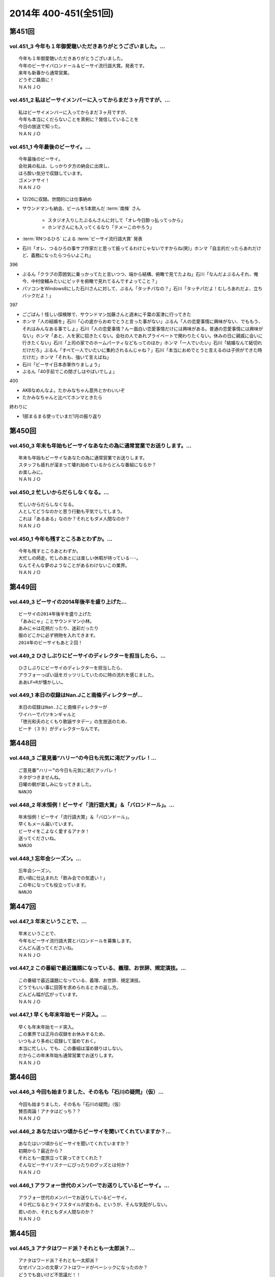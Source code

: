 ======================
2014年 400-451(全51回)
======================

第451回
========

vol.451_3 今年も１年御愛聴いただきありがとうございました。...
-------------------------------------------------------------

::

   今年も１年御愛聴いただきありがとうございました。
   今年のビーサイバロンドール＆ビーサイ流行語大賞。発表です。
   来年も新春から通常営業。
   どうぞご贔屓に！
   ＮＡＮＪＯ

vol.451_2 私はビーサイメンバーに入ってからまだ３ヶ月ですが、...
---------------------------------------------------------------

::

   私はビーサイメンバーに入ってからまだ３ヶ月ですが、
   今年も本当にくだらないことを真剣に？発信していることを
   今日の放送で知った。
   ＮＡＮＪＯ

vol.451_1 今年最後のビーサイ。...
---------------------------------

::

   今年最後のビーサイ。
   会社員の私は、しっかり夕方の納会に出席し、
   ほろ酔い気分で収録しています。
   ゴメンナサイ！
   ＮＡＮＪＯ

* 12/26に収録。世間的には仕事納め
* サウンドマンも納会、ビールを5本飲んだ :term:`南條` さん
   
   * スタジオ入りしたぶるんさんに対して「オレ今日酔っ払ってっから」
   * ホンマさんにも入ってくるなり「テメーこのやろう」

* :term:`RNつるひろ` による :term:`ビーサイ流行語大賞` 発表
* 石川「オレ、つるひろの事サブ作家だと思って振ってるわけじゃないですからね(笑)」ホンマ「自主的だったらあれだけど、義務になったらつらいよこれ」

396

* ぶるん「クラブの雰囲気に乗っかってたと言いつつ、端から結構、俯瞰で見てたよね」石川「なんだよぶるんそれ、俺今、中村俊輔みたいにピッチを俯瞰で見れてるんですよってこと？」
* パソコンをWindows8にした石川さんに対して、ぶるん「タッチパなの？」石川「タッチパだよ！むしろあれだよ、立ちバックだよ！」

397

* ごごばん！怪しい探検隊で、サウンドマン加藤さんと週末に千葉の富津に行ってきた
* ホンマ「人の結婚を」石川「心の底からおめでとうと言った事がない」ぶるん「人の恋愛事情に興味がない、でももう、それはみんなある事でしょ」石川「人の恋愛事情？んー面白い恋愛事情だけには興味がある。普通の恋愛事情には興味がない」ホンマ「あと、人を家に招きたくない。会社の人であれプライベートで関わりたくない。休みの日に親戚に会いに行きたくない」石川「上司の家でのホームパーティなどもってのほか」ホンマ「一人でいたい」石川「結婚なんて紙切れだけだろ」ぶるん「すべて一人でいたいに集約されるんじゃね？」石川「本当におめでとうと言えるのは子供ができた時だけだ」ホンマ「それも、強いて言えばね」
* 石川「ビーサイ日本赤軍作りましょう」
* ぶるん「40手前でこの閉ざしはやばいでしょ」

400

* AKBなめんなよ。たかみなちゃん意外とかわいいぞ
* たかみなちゃんと比べてホンマときたら

終わりに

* 1部まるまる使っていまだ1月の振り返り

第450回
========

vol.450_3 年末も年始もビーサイなあなたの為に通常営業でお送りします。...
-----------------------------------------------------------------------

::

   年末も年始もビーサイなあなたの為に通常営業でお送りします。
   スタッフも疲れが溜まって壊れ始めているからどんな番組になるか？
   お楽しみに。
   ＮＡＮＪＯ

vol.450_2 忙しいからだらしなくなる。...
---------------------------------------

::

   忙しいからだらしなくなる。
   人としてどうなのかと思う行動も平気でしてしまう。
   これは「あるある」なのか？それともダメ人間なのか？
   ＮＡＮＪＯ

vol.450_1 今年も残すところあとわずか。...
-----------------------------------------

::

   今年も残すところあとわずか。
   大忙しの師走。忙しのあとには楽しい休暇が待っている･･･。
   なんてそんな夢のようなことがあるわけないこの業界。
   ＮＡＮＪＯ

第449回
========

vol.449_3 ビーサイの2014年後半を盛り上げた...
-------------------------------------------------

::

   ビーサイの2014年後半を盛り上げた
   「あみにゃ」ことサウンドマン小林。
   あみにゃは花柄だったり、迷彩だったり
   服のどこかに必ず柄物を入れてきます。
   2014年のビーサイもあと２回！

vol.449_2 ひさしぶりにビーサイのディレクターを担当したら、...
-------------------------------------------------------------

::

   ひさしぶりにビーサイのディレクターを担当したら、
   アラフォーっぽい話をガッツリしていたのに時の流れを感じました。
   ああLF+Rが懐かしい…

vol.449_1 本日の収録はNan.Jこと南條ディレクターが...
---------------------------------------------------------

::

   本日の収録はNan.Jこと南條ディレクターが
   ワイハーでパツキンギャルと
   「徳光和夫のとくもり歌謡サタデー」の生放送のため、
   ビーチ（３９）がディレクターなんです。

第448回
========

vol.448_3 ご意見番”ハリー”の今日も元気に渇だアッパレ！...
-----------------------------------------------------------

::

   ご意見番”ハリー”の今日も元気に渇だアッパレ！
   ネタがつきませんね。
   日曜の朝が楽しみになってきました。
   NANJO

vol.448_2 年末恒例！ビーサイ「流行語大賞」＆「バロンドール」。...
-----------------------------------------------------------------

::

   年末恒例！ビーサイ「流行語大賞」＆「バロンドール」。
   早くもメール届いています。
   ビーサイをこよなく愛するアナタ！
   送ってくださいね。
   NANJO

vol.448_1 忘年会シーズン。...
-----------------------------

::

   忘年会シーズン。
   若い頃に仕込まれた「飲み会での気遣い！」
   この年になっても役立っています。
   NANJO

第447回
========

vol.447_3 年末ということで、...
-------------------------------

::

   年末ということで、
   今年もビーサイ流行語大賞とバロンドールを募集します。
   どんどん送ってくださいね。
   ＮＡＮＪＯ

vol.447_2 この番組で最近議題になっている、義理、お世辞、規定演技。...
---------------------------------------------------------------------

::

   この番組で最近議題になっている、義理、お世辞、規定演技。
   どうでもいい事に回答を求められるときの返し方。
   どんどん幅が広がっています。
   ＮＡＮＪＯ

vol.447_1 早くも年末年始モード突入。...
---------------------------------------

::

   早くも年末年始モード突入。
   この業界では正月の収録をお休みするため、
   いつもより多めに収録して溜めておく。
   本当に忙しい。でも、この番組は溜め録りはしない。
   だからこの年末年始も通常営業でお送りします。
   ＮＡＮＪＯ

第446回
========

vol.446_3 今回も始まりました、その名も「石川の疑問」（仮）...
-------------------------------------------------------------

::

   今回も始まりました、その名も「石川の疑問」（仮）
   賛否両論！アナタはどっち？？
   ＮＡＮＪＯ

vol.446_2 あなたはいつ頃からビーサイを聞いてくれていますか？...
---------------------------------------------------------------

::

   あなたはいつ頃からビーサイを聞いてくれていますか？
   初期から？最近から？
   それとも一度旅立って戻ってきてくれた？
   そんなビーサイリスナーにぴったりのグッズとは何か？
   ＮＡＮＪＯ

vol.446_1 アラフォー世代のメンバーでお送りしているビーサイ。...
---------------------------------------------------------------

::

   アラフォー世代のメンバーでお送りしているビーサイ。
   ４０代になるとライフスタイルが変わる。というが、そんな気配がしない。
   若いのか、それともダメ人間なのか？
   ＮＡＮＪＯ

第445回
========

vol.445_3 アナタはワード派？それとも一太郎派？...
-------------------------------------------------

::

   アナタはワード派？それとも一太郎派？
   なぜパソコンの文章ソフトはワードがベーシックになったのか？
   どうでも良いけど不思議だ！！
   ＮＡＮＪＯ

vol.445_2 週末の金曜、きっとみんな疲れているんだろう。...
---------------------------------------------------------

::

   週末の金曜、きっとみんな疲れているんだろう。
   そんな空気を感じさせる今日のビーサイ。
   ウップン晴らしにあなたもどうぞ。
   ＮＡＮＪＯ

vol.445_1 今日のトークは黒い！...
---------------------------------

::

   今日のトークは黒い！
   というか、妻子がいる僕にとっては耳がイタイ！
   ＮＡＮＪＯ

第444回
========

vol.444_3 正直この番組に携わるまで一度も聴いたことなかったビーサイ。...
-----------------------------------------------------------------------

::

   正直この番組に携わるまで一度も聴いたことなかったビーサイ。
   担当になってから約１ヶ月。
   作っていながらこの番組のファンになりそうな。
   そんな嫌な予感が・・・。
   ＮＡＮＪＯ

vol.444_2 縦書き？横書き？...
-----------------------------

::

   縦書き？横書き？
   国語の教科書って縦書きでしたよね？
   でも最近は横書きが多いですー。
   ワードのデフォルトも横書き。
   どっちが読みやすいのか。
   ＮＡＮＪＯ

vol.444_1 最近手書きってあんまり無いですよねー。...
---------------------------------------------------

::

   最近手書きってあんまり無いですよねー。
   作家あるあるから感じました。
   ＰＣの原稿が増えている中、手書きだからこその演出を痛感。
   ＮＡＮＪＯ

第443回
========

vol.443_3 ご意見番「ハリー」に引っ張られ、...
---------------------------------------------

::

   ご意見番「ハリー」に引っ張られ、
   リアル「ハリー」が面白いことになり始めている。
   これはビーサイの影響なのか？？？
   ＮＡＮＪＯ

vol.443_2 海外からのメールが続々。...
-------------------------------------

::

   海外からのメールが続々。
   普段限られたエリアにしか届かない
   公共の電波で仕事しているから
   ネットの凄さを改めて実感。
   ＮＡＮＪＯ

vol.443_1 久しぶりの「作家あるある」からスタート。...
-----------------------------------------------------

::

   久しぶりの「作家あるある」からスタート。
   ディレクターの身としては耳が痛いお話。
   ＮＡＮＪＯ

第442回
========

vol.442_3 これまたいつもの番組と違う雰囲気。...
-----------------------------------------------

::

   これまたいつもの番組と違う雰囲気。
   ビーサイらしからぬサプライズ演出が！
   後半をお楽しみに。
   NANJO

vol.442_2 番組に届いたリスナーからのNEW JINGLE...
-----------------------------------------------------------

::

   番組に届いたリスナーからのNEW JINGLE
   番組のイメージにぴったり。ありがとうございます。
   NANJO

vol.442_1 今日は何だか珍しくまじめな（というか深刻な）雰囲気での番組スタ...
---------------------------------------------------------------------------

::

   今日は何だか珍しくまじめな（というか深刻な）雰囲気での番組スタート。
   アラフォーのオトナなお話。
   NANJO

第441回
========

vol.441_3 やっとぶるんが合流。...
---------------------------------

::

   やっとぶるんが合流。
   ３人揃ったところだが、今度はホンマがケツカッチン！！
   ソワソワしながらの収録。でも結局。。。
   ＮＡＮＪＯ

vol.441_2 電波と違ってインターネットってすごいな。...
-----------------------------------------------------

::

   電波と違ってインターネットってすごいな。
   本当に全世界に配信されていることを実感。
   世界各国からのメッセージ、お待ちしています。
   ＮＡＮＪＯ

vol.441_1 新体制のビーサイ。...
-------------------------------

::

   新体制のビーサイ。
   メンバーの時間がなかなか合わず、前半は石川・ホンマのみでスタート。
   体制が落ち着くのはいつのことやら。
   ＮＡＮＪＯ

第440回
========

vol.440_3 何も知らずに出したジングル。...
-----------------------------------------

::

   何も知らずに出したジングル。
   どうやら懐かしいものだったらしい。
   ハリーのコーナーで爆笑！グレード高いですね。
   ＮＡＮＪＯ

vol.440_2 新参Ｄを目の前に、コーナー一つ一つをわかりやすく説明。...
-------------------------------------------------------------------

::

   新参Ｄを目の前に、コーナー一つ一つをわかりやすく説明。
   初めての人にも優しい番組に。
   でも、なぜ石川君はなぜそこまで日芸を敵対視するのか？
   ＮＡＮＪＯ

vol.440_1 今回から新体制！...
-----------------------------

::

   今回から新体制！
   Ｄ・ＮＡＭＡＥから外様Ｄ・ＮＡＮＪＯが参入！
   制作現場に３年ぶりの復帰。
   これからどうなっていくのか？？
   ＮＡＮＪＯ

第439回
========

vol.439_3 マツオさんとのＳＮＳ「じっと読むだけ」トーク。...
-----------------------------------------------------------

::

   マツオさんとのＳＮＳ「じっと読むだけ」トーク。
   たしかにマツオさん＜自分発信＞をするイメージはないっすなぁ。
   ＮＡＭＡＥ

vol.439_2 土曜日の午後の収録。...
---------------------------------

::

   土曜日の午後の収録。
   ぶるんサン、お馴染みの時間間違いでのゆったり集合。
   そして台風が来る前。運動会日和の土曜日です。
   ＮＡＭＡＥ

vol.439_1 放送業界は改編期。歓送迎会続きの一週間。...
-----------------------------------------------------

::

   放送業界は改編期。歓送迎会続きの一週間。
   石川サンも例によって、お偉いさんと酔っぱらってモメたらしいですが・・・
   次の改編期は大丈夫なのか！？
   ＮＡＭＡＥ

第438回
========

vol.438_3 石川サン。新番組もあるようで・・・...
-----------------------------------------------

::

   石川サン。新番組もあるようで・・・
   そして、いまさらながら「アラフォー」番組であることを実感。
   次回からは１９７４年生まれ世代が中心のビーサイに！
   そして、狭い世界ながらホンマさんが最年少の存在に～～
   ＮＡＭＡＥ

vol.438_2 改編期ですが、これから番組が始まる人。終わる人いろいろ。...
---------------------------------------------------------------------

::

   改編期ですが、これから番組が始まる人。終わる人いろいろ。
   収録当日は、ラジオ番組の金字塔と言えるでしょう
   「ナインティナインのオールナイトニッポン」がしゅ～りょ～の日でした。
   ビーサイリスナーの中にもファンがたくさんいたのでは・・・
   ありがとうございました。勉強もたくさんさせていただきました。
   ＮＡＭＡＥ

vol.438_1 ナマエラストダンス！闇の世界からの脱出か！？...
---------------------------------------------------------

::

   ナマエラストダンス！闇の世界からの脱出か！？
   そして、新キャラが登場します。
   しかも、ビーサイには稀な「常識人」！？！？の登場です。
   果たしてビーサイはどうなってしまうのか・・・
   ＮＡＭＡＥ

第437回
========

vol.437_3 後半も後半の最後に、ちょっとした重大発表があります。...
-----------------------------------------------------------------

::

   後半も後半の最後に、ちょっとした重大発表があります。
   横浜ベイスターズの入来バリに裏方に徹していたアノ人がっ！
   ＮＡＭＡＥ

vol.437_2 ちょっとクオリティ高めの「ネタ」で盛り上がった滋賀県への車内。...
---------------------------------------------------------------------------

::

   ちょっとクオリティ高めの「ネタ」で盛り上がった滋賀県への車内。
   さすがマツオサン。
   どんないぢりにも全力のダメ出しが行われたようです。
   ＮＡＭＡＥ

vol.437_1 真っ赤！！！...
-------------------------

::

   真っ赤！！！
   日焼け対策なしで「イナズマロックフェス」龍神ステージの
   「舞台監督！？総監督」に就任して仕事を終えてきた石川サンです。
   今年、４０ですからね。紫外線対策もしないと・・・
   ＮＡＭＡＥ

第436回
========

vol.436_3 先週の張本さんの出演部分をテレビでチェックしたのですが...
-------------------------------------------------------------------

::

   先週の張本さんの出演部分をテレビでチェックしたのですが
   ビーサイで聴いた方が、不思議とデフォルメされて面白く？聴こえてしまう・・・
   ネタコーナーが本当のネタコーナーになってきている感じが
   ラジオっ子たちの気合を感じます。
   ＮＡＭＡＥ

vol.436_2 「疲れているんだよ！」...
-----------------------------------

::

   「疲れているんだよ！」
   石川サンが変なテンション。
   神田の飲み屋の話がありますが、かなりのディープ居酒屋。
   昼間から飲めるのですが、味はなかなか良い店デス。
   ＮＡＭＡＥ

vol.436_1 もはや歳時記。季節もの。旬のもの。...
-----------------------------------------------

::

   もはや歳時記。季節もの。旬のもの。
   石川サンの「寝ないで」台本を書いての、ちょい寝てのビーサイ収録。
   そう、イナズマロックフェス直前情報です。
   もう一年・・・
   ＮＡＭＡＥ

第435回
========

vol.435_3 改編期が迫っています。...
-----------------------------------

::

   改編期が迫っています。
   それなりの動きがありそうなビーサイであります。
   どんな動き！？
   ＮＡＭＡＥ

vol.435_2 週末は、ＮＡＭＡＥは横浜スタジアムへ～...
---------------------------------------------------

::

   週末は、ＮＡＭＡＥは横浜スタジアムへ～
   ぶるんサンは西武ドームへ行っていたという野球好き人間！？が集まっているビーサイ。
   そして、軟式野球を愛する石川サンが・・・
   ＮＡＭＡＥ

vol.435_1 久々に出ました！...
-----------------------------

::

   久々に出ました！
   石川サンの「ご近所妄想ネタ」のオープニングであります～～
   巨人マジック点灯なるか！？そんな９月の頭・・・
   ＮＡＭＡＥ

第434回
========

vol.434_3 「洗脳」をガッツリ読み込んでいるホンマさん。...
---------------------------------------------------------

::

   「洗脳」をガッツリ読み込んでいるホンマさん。
   待ち時間中に読了しておりました。かなりの衝撃。
   そして、友達に貸してのまわし読みだそう。
   ＮＡＭＡＥ

vol.434_2 武田神社って歩くと結構あるような気がする！...
-------------------------------------------------------

::

   武田神社って歩くと結構あるような気がする！
   そして、石川サンはいったい何リットルのビールを
   飲んでいるだろう・・・
   ＮＡＭＡＥ

vol.434_1 意外と仲がいい！？でお馴染みのふたりによる「甲斐路」珍道中の全...
---------------------------------------------------------------------------

::

   意外と仲がいい！？でお馴染みのふたりによる「甲斐路」珍道中の全てが！
   甲州名物の「煮込み」についての
   ホンマさんのアツイ思いが炸裂しています。
   「キンカン」が美味いわけです。
   ＮＡＭＡＥ

第433回
========

vol.433_3 今回は、みなみな業界的な「ケツカッチン」のため、...
-------------------------------------------------------------

::

   今回は、みなみな業界的な「ケツカッチン」のため、
   休憩なしぶっつけで収録を決行しました。
   そのテンポ感出ていますかね？ かわらないか・・・
   NAMAE

vol.433_2 先週末NAMAEはお仕事で広島へ。...
-----------------------------------------------

::

   先週末NAMAEはお仕事で広島へ。
   自慢？をLINEで写真などをぶるんサンに送りつけまくるのだった・・・
   あ、ぶるんサン、ほんまサンとNAMAEは
   LINEでつながっているんですヨ。
   NAMAE

vol.433_1 三日坊主ならぬ９か月坊主！？...
-----------------------------------------

::

   三日坊主ならぬ９か月坊主！？
   石川サンのボクシングジムの気まぐれ通いな感じ・・・
   ９か月分のお月謝をモッタイナイと思ったのは
   リスナーのあなただけじゃないよ～～
   NAMAE

第432回
========

vol.432_3 サンデーモーニングの話題が...
---------------------------------------

::

   サンデーモーニングの話題が
   なぜか平成２６年の今になって盛り上がっていますが、
   かなりのご長寿番組。
   様々なラジオでいぢられいぢられ・・・
   ここにきてビーサイに辿り着いた～
   そんなネタなんですね。
   NAMAE

vol.432_2 誰も帰省もしないスタジオの中から。...
-----------------------------------------------

::

   誰も帰省もしないスタジオの中から。
   確かに、メールを全部プリントアウトしているのだが
   お盆の季節はメールが少ないですねぇ。
   NAMAE

vol.432_1 お盆だよ～～亜熱帯ジャングルのような雨の中、...
---------------------------------------------------------

::

   お盆だよ～～亜熱帯ジャングルのような雨の中、
   日比谷を闊歩して集合。
   そして話題はまたあの「ファーの男」の方向に・・・
   まさに時の人である。
   NAMAE

第431回
========

vol.431_3 「コミュニケーション能力抜群」「文化祭・体育祭も積極参加」...
-----------------------------------------------------------------------

::

   「コミュニケーション能力抜群」「文化祭・体育祭も積極参加」
   「男女の付き合いもそれなりに健全」「勉強もスポーツも」・・・
   といった人たちはこのビーサイには存在しているのだろうか～
   ＮＡＭＡＥ

vol.431_2 夏風邪がつらい人もいるのでは！？...
---------------------------------------------

::

   夏風邪がつらい人もいるのでは！？
   冷房には気を付けろを合図にやっているビーサイ。
   そうなんです。収録終わりで冷房を消し忘れるともの凄い怒られるのです。
   別系統なので、つけっぱはやはりよくないよね。
   ＮＡＭＡＥ

vol.431_1 高校時代のジブン・・・...
-----------------------------------

::

   高校時代のジブン・・・
   それにしても、ビーサイメンバーお三方の教室での立ち位置が
   随分と似ていたというか、共通項というか結構ありますね～～
   ＮＡＭＡＥ

第430回
========

vol.430_3 夏バテしているのか痩せたような気がするメンバー！？も。...
-------------------------------------------------------------------

::

   夏バテしているのか痩せたような気がするメンバー！？も。
   スタジオではホンマさんが「パナップ」を食べている。
   王道ですね。
   ＮＡＭＡＥ

vol.430_2 「ダラダラしてしまい遅刻」という...
---------------------------------------------

::

   「ダラダラしてしまい遅刻」という
   ３８歳のいいわけで集合している日比谷。
   日比谷公園では猛暑の中、
   酒を酌み交わせるイベントも行われているようです。
   ＮＡＭＡＥ

vol.430_1 「ダラダラ」することに...
-----------------------------------

::

   「ダラダラ」することに
   ここまでのこだわり？と意気込みがある男がここにはいる・・・
   「日本ダラダラ教」のはじまりだ。
   ＮＡＭＡＥ

第429回
========

vol.429_3 収録前日には、ぶるんサンは久しぶりに神宮にてカープを応援してい...
---------------------------------------------------------------------------

::

   収録前日には、ぶるんサンは久しぶりに神宮にてカープを応援していたらしい。
   そして、ジャンプして応援しているぶるんサンが
   ガッツリ、テレビカメラで抜かれていたらしい。
   そんな夏がスタート。
   NAMAE

vol.429_2 常松さんって誰なんだ！？とお思いの方もついてきてほしい話題です...
---------------------------------------------------------------------------

::

   常松さんって誰なんだ！？とお思いの方もついてきてほしい話題ですよ。
   ハガキの読み方の上手いラジオパーソナリティーって良いですよね。
   NAMAE

vol.429_1 猛暑のスタジオ。でも空調はバッチリです。...
-----------------------------------------------------

::

   猛暑のスタジオ。でも空調はバッチリです。
   またしても滋賀からの動き。
   しかし、田中サンの「全部OKですから！」は危険すぎる・・・
   『○○すぎる△△』が流行っているが、
   まーさーに「危険すぎるマネージャー」認定ですね。
   NAMAE

第428回
========

vol.428_3 サンデーモーニングの「ご意見番」のコーナー。...
---------------------------------------------------------

::

   サンデーモーニングの「ご意見番」のコーナー。
   日曜の朝・・・この番組とこのコーナーを知らない人って多いのか！？少ないのか！？
   でも、一度は目にしたことがあるはず・・・その実態は！？
   ＮＡＭＡＥ

vol.428_2 「ボウイ再結成はあるのかないのか！？」...
---------------------------------------------------

::

   「ボウイ再結成はあるのかないのか！？」
   永遠の課題なのですが、
   ぶるんサンの冷静な分析が冴えわたりますね。
   ＮＡＭＡＥ

vol.428_1 オヤジたちの「想定」「仮定」「仮説」「たぶん」な...
-------------------------------------------------------------

::

   オヤジたちの「想定」「仮定」「仮説」「たぶん」な
   妄想シナリオが炸裂中。
   そんな夏のある日・・・
   ＮＡＭＡＥ

第427回
========

vol.427_3 東京はこのまま一気に夏へ！？！？...
---------------------------------------------

::

   東京はこのまま一気に夏へ！？！？
   猛暑の週末にUPになりまして失礼いたします。
   NAMAE

vol.427_2 ２０代前半は「カラアゲ」があればOK！...
---------------------------------------------------

::

   ２０代前半は「カラアゲ」があればOK！
   そして「お刺身を塩で食べる」アラフォーへ！
   時代はまわります。
   NAMAE

vol.427_1 「美味いもの食っときなさい・・・」...
-----------------------------------------------

::

   「美味いもの食っときなさい・・・」
   そういう先輩がいるといいもんですねぇ。
   石川さんを通り過ぎて行った偉大な女傑伝説群。
   NAMAE

第426回
========

vol.426_3 じめじめしている日比谷から。...
-----------------------------------------

::

   じめじめしている日比谷から。
   そう、収録している場所は「有楽町」と言うよりも「日比谷」なのですよ。
   日比谷公会堂、野音が近い日比谷なんです。
   野音のナオン的なあれです。
   ＮＡＭＡＥ

vol.426_2 ぶるんサンとのカープ談義。...
---------------------------------------

::

   ぶるんサンとのカープ談義。
   しかしまぁ、よくもまぁ、選手の出身だの記録だのスキャンダルだの
   よく憶えているものですなぁ。
   ワールドカップが終わったら広島だな。
   ＮＡＭＡＥ

vol.426_1 ホンマさんのノドがまたぶっ壊れている７月です。...
-----------------------------------------------------------

::

   ホンマさんのノドがまたぶっ壊れている７月です。
   トンデモナイ現場。どのお仕事していてもあるものですよね。
   そんな日々。
   ＮＡＭＡＥ

第425回
========

vol.425_3 あれ！石川サン、週末に「イエノミ」ならぬ「ヒルノミ」してしまっ...
---------------------------------------------------------------------------

::

   あれ！石川サン、週末に「イエノミ」ならぬ「ヒルノミ」してしまったらしいです。
   意外とない明るいうちからお酒が飲めるお店。
   タクシードライバーさんとか深夜操業している工場労働者の皆さんが
   「明け」に一杯ひっかける店があるんですが・・・
   そろそろ・・・
   ＮＡＭＡＥ

vol.425_2 田んぼの田はオシッコ漏れそうだったのか！...
-----------------------------------------------------

::

   田んぼの田はオシッコ漏れそうだったのか！
   生放送中はオシッコ行けないからね。
   実はアナウンサーとかって漏れそうで大変だったというエピソードありますよ。
   ＮＡＭＡＥ

vol.425_1 石川さんの上を通り過ぎていくレジェンド達・・・...
-----------------------------------------------------------

::

   石川さんの上を通り過ぎていくレジェンド達・・・
   そしてまたそのひとりとお仕事したということですが～～
   しびれる瞬間があるのです。
   ＮＡＭＡＥ

第424回
========

vol.424_3 あれ！？そういえば年始の目標「クラブに行く！」という目標が...
-----------------------------------------------------------------------

::

   あれ！？そういえば年始の目標「クラブに行く！」という目標が
   まだ達成されていない！
   都内の大人向けのクラブでは
   チャラいＷ杯パブリックビューイングイヴェントやっているようなのですが～～
   行ってみるとか！
   ＮＡＭＡＥ

vol.424_2 ビーサイのクリロナが遂に登場！...
-------------------------------------------

::

   ビーサイのクリロナが遂に登場！
   果たして、ビーサイというピッチでどう暴れまわってくれるのか！？
   しかしまぁ、ひどい言われようです・・・
   ＮＡＭＡＥ

vol.424_1 ワールドカップが盛り上がる世間！（収録はギリシャ戦の前日！）...
-------------------------------------------------------------------------

::

   ワールドカップが盛り上がる世間！（収録はギリシャ戦の前日！）
   あれ・・・副調には「Ｃロナウド」？「メッシ」？
   いやビーサイのバロンドールがついに・・・
   しかし石川サンたちアラフォー制作人の「酒」への貪欲さといったら・・・

第423回
========

vol.423_3 ビルの一階に「スタバ」があるとつい行ってしまう。...
-------------------------------------------------------------

::

   ビルの一階に「スタバ」があるとつい行ってしまう。
   そして、いろいろつけるとそれなりのお値段なってしまうことにいつもビツクリ。
   そしてさわやかな店員さんたちにもビツクリ。
   ＮＡＭＡＥ

vol.423_2 スマホ「のぞき見」騒動。...
-------------------------------------

::

   スマホ「のぞき見」騒動。
   ロックかけられないスマホってあることにビックリ。
   そして、そんなお話をしている石川サンはスマホじゃないしなぁ。
   ずーーっとネットにつながるのが怖いのだとか。
   そんな人がしゃべっている、ネット配信番組です。
   ＮＡＭＡＥ

vol.423_1 ドイツ～南アフリカ～ブラジル！...
-------------------------------------------

::

   ドイツ～南アフリカ～ブラジル！
   ・・・３つのサッカーワールドカップを通過してきているビーサイ！
   ・・・日に日にゲスさは増してきている。
   進化しているということかな。
   ＮＡＭＡＥ

第422回
========

vol.422_3 ホンマさんはポールマッカートニーの払い戻しはできたのか！？...
-----------------------------------------------------------------------

::

   ホンマさんはポールマッカートニーの払い戻しはできたのか！？
   今日もバンドＴシャツを着ています・・・
   ＮＡＭＡＥ

vol.422_2 ほろよい！高校野球あるあるトークと若き女子と飲み明かす石川サン...
---------------------------------------------------------------------------

::

   ほろよい！高校野球あるあるトークと若き女子と飲み明かす石川サン。
   アートディレクターで高校野球好き。
   スゴイ子を探してきたもんだ。
   ＮＡＭＡＥ

vol.422_1 「昼間から酒を飲む」という行為・・・...
-------------------------------------------------

::

   「昼間から酒を飲む」という行為・・・
   中学生の自分からしたら予想だにしなかった事態だと思う。
   そして、何軒もまた・・・
   ＮＡＭＡＥ

第421回
========

vol.421_3 みんな「コキ寝スタ」だった・・・...
---------------------------------------------

::

   みんな「コキ寝スタ」だった・・・
   しかし、トイレの床で寝る行為だけは相当の有段者だなぁ。
   ドアの向こう側から聞こえてくるいびきがなつかしい～～
   ＮＡＭＡＥ

vol.421_2 「コキ寝」がビーサイリスナーに浸透のまさかの展開。...
---------------------------------------------------------------

::

   「コキ寝」がビーサイリスナーに浸透のまさかの展開。
   イニエスタもびっくり・・・
   「コキ寝スト」なる造語も出来上がってきているぞ！
   ＮＡＭＡＥ

vol.421_1 永年の時を経て・・・...
---------------------------------

::

   永年の時を経て・・・
   「スキマスイッチ小噺」の大オチが今ココに！
   記憶をなくすほどお酒をあおるのは注意ですな。
   ＮＡＭＡＥ

第420回
========

vol.420_3 確かに、最近、ホンマさん・ぶるんさんが...
---------------------------------------------------

::

   確かに、最近、ホンマさん・ぶるんさんが
   コキ寝している姿が見られなくなりましたね。
   その昔は、ニッポン放送のトイレの中から
   「ゴーーーーォッ」といびきが
   よく聞こえたものでした。
   トイレの床に・・・まさか・・・
   ＮＡＭＡＥ

vol.420_2 会社で・・・有楽町で・・・日比谷で・・・...
-----------------------------------------------------

::

   会社で・・・有楽町で・・・日比谷で・・・
   真っ昼間からイスを並べて寝る・・・コキ寝してはいけませんな。
   そんな午後。
   ＮＡＭＡＥ

vol.420_1 「コキネ」「こき寝」「こきってしまった」「コキリング」...
-------------------------------------------------------------------

::

   「コキネ」「こき寝」「こきってしまった」「コキリング」
   「コキネスト」・・・
   まったくもって語源がわからない、
   我々の中ではちょっと懐かしいローカルワードが
   今回のキーワードとなっています。
   ＮＡＭＥ

第419回
========

vol.419_3 「ゴミメガネ」って懐かしい響き・・・「ゴミちゃん」・・・...
---------------------------------------------------------------------

::

   「ゴミメガネ」って懐かしい響き・・・「ゴミちゃん」・・・
   そう言われてみると、オールナイトをやっている時も
   すでにビーサイはやっていたんですね。
   恐るべし。ビーサイの謎の長寿化！！！
   ＮＡＭＡＥ

vol.419_2 くりぃむさんの鉄板ネタ～～伝わりましたでしょうか？...
---------------------------------------------------------------

::

   くりぃむさんの鉄板ネタ～～伝わりましたでしょうか？
   定番の落語を聴くような感じなんですよね。
   ニヤニヤしちゃうんだなぁ。
   ＮＡＭＡＥ

vol.419_1 あ！なつかしのレジェンド芸人さんに会いに行った話。...
---------------------------------------------------------------

::

   あ！なつかしのレジェンド芸人さんに会いに行った話。
   まさに「レジェンド」・・・
   そしてホンマさんの「変わらない」感じは
   有田さんにも衝撃だったようです。
   ＮＡＭＡＥ

第418回
========

vol.418_3 ビーサイとは真逆の方向性である「スタバ」こと「スターバックスコ...
---------------------------------------------------------------------------

::

   ビーサイとは真逆の方向性である「スタバ」こと「スターバックスコーヒー」が
   サウンドマンオフィスのビルの一階にあり
   石川サンに「モカフラペチーノ」をおごってもらいました。
   たまに飲むフラペチーノうまいっすね。
   ＮＡＭＡＥ

vol.418_2 いつにも増して～いや更なる「ゲス度」だけはパワーアップ継続中！...
---------------------------------------------------------------------------

::

   いつにも増して～いや更なる「ゲス度」だけはパワーアップ継続中！
   いったいどこに向かっているのか・・・
   新入社員たちに研修中に聴かせられない番組です。
   ＮＡＭＡＥ

vol.418_1 そんなこんなで「８周年」らしいですね・・・ビーサイ。...
-----------------------------------------------------------------

::

   そんなこんなで「８周年」らしいですね・・・ビーサイ。
   初年度に、収録終わりで
   「ドイツワールドカップ」の試合を石川サンたちと観た気がするから・・・
   ８年経つわけだ。
   ＮＡＭＡＥ

第417回
========

vol.417_3 石川サン・・・特番・イベントを４月は８本！...
-------------------------------------------------------

::

   石川サン・・・特番・イベントを４月は８本！
   これはなかなかの登板数です。
   肩を壊さなければよいが・・・
   しかし休まない人たちです。
   ＮＡＭＡＥ

vol.417_2 年々、日々、ゲスになっていくところがありますが、...
-------------------------------------------------------------

::

   年々、日々、ゲスになっていくところがありますが、
   女子にあのようなサンプリングナレーションをいただくとちょっとねぇ～
   ８年目も変わらず・・・
   ＮＡＭＡＥ

vol.417_1 スタジオの名前が決まらない・・・...
---------------------------------------------

::

   スタジオの名前が決まらない・・・
   鹿鳴館跡地という歴史的土地にあるのは間違いありません！
   そして、日比谷公園近し！です。
   ＮＡＭＡＥ

第416回
========

vol.416_3 新キャラ登場「ラジオおじさん」...
-------------------------------------------

::

   新キャラ登場「ラジオおじさん」
   アラフォーに突入しているだけに、
   これからの「ラジオおじさん」の活躍に期待しましょう。
   ＮＡＭＡＥ

vol.416_2 土日は、収録スタジオの目の前！日比谷公園でラジオの祭典！？が・...
---------------------------------------------------------------------------

::

   土日は、収録スタジオの目の前！日比谷公園でラジオの祭典！？が・・・
   ニコニコ超会議もあるのか・・・
   各地域でＧＷはイベントですね。
   ＮＡＭＡＥ

vol.416_1 １６階の天空スタジオ！？からお届け。...
-------------------------------------------------

::

   １６階の天空スタジオ！？からお届け。
   まだ決まらぬスタジオ名。
   ネーミングライツはいつまでも販売中です。
   ＮＡＭＡＥ

第415回
========

vol.415_3 リスナー土産をつまみながら・・・...
---------------------------------------------

::

   リスナー土産をつまみながら・・・
   ＳＴＡＮＤ ＵＰ ＪＡＰＡＮは盛り上がったのかな？
   そして、「喫茶店？カフェ？」論争はどうなるのか・・・
   ＮＡＭＡＥ

vol.415_2 ホンマさんとの「モーニング娘。」トーク。...
-----------------------------------------------------

::

   ホンマさんとの「モーニング娘。」トーク。
   そして、正式名称は「モーニング娘。’１４」なんですよ。
   「もーにんぐむすめわんふぉー」と読みます。
   ウザね。「おっさんアイドルタイム」。
   ＮＡＭＡＥ

vol.415_1 サタデーインザパーク・・・...
---------------------------------------

::

   サタデーインザパーク・・・
   日比谷公園を散策するさわやかな人々を横目に
   荒んだ番組を土曜の昼間にとっています。
   ちょっと、不規則の極みのスタッフ＆しゃべり手のやっている番組で
   配信も不規則で失礼！
   ＮＡＭＡＥ

第414回
========

vol.414_3 スタジオがかわりましたが、まだまだ使い勝手がわからず…...
-------------------------------------------------------------------

::

   スタジオがかわりましたが、まだまだ使い勝手がわからず…
   という言い訳！
   喫煙スペースがないので、
   １階まで石川サンがタバコを吸いに行くのを待ってからの収録～～～
   タバコ吸いの気持ちがわからなくなってきているなぁ。
   その昔は喫煙者・NAMAE

vol.414_2 会社辞めたことがないけど、...
---------------------------------------

::

   会社辞めたことがないけど、
   確かに「引き留め工作」にかからないとんでもない「辞める理由」を
   頭がワーーッとなってしまったら言ってしまうかもしれませんねぇ。
   NAMAE

vol.414_1 意外や意外。房総半島にはニッポン放送リスナーが・・・...
-----------------------------------------------------------------

::

   意外や意外。房総半島にはニッポン放送リスナーが・・・
   そしてビーサイリスナーがいるのですねぇ～～
   「怪しい探検隊」ファイナルトーク！！！
   NAMAE

第413回
========

vol.413_3 韓流スターの顔にキズをつけちゃったら…...
---------------------------------------------------

::

   韓流スターの顔にキズをつけちゃったら…
   うーん想像するだけでゾッとしますな。
   そんな「まだまだ話すことができない話」が盛りだくさんのビーサイにご期待下さい。
   NAMAE

vol.413_2 新入社員が来るかと思いきや、去っていく～～そんな春ですね。...
-----------------------------------------------------------------------

::

   新入社員が来るかと思いきや、去っていく～～そんな春ですね。
   辞任の「驚愕の理由」・・・政治家もそうですが人それぞれです。
   NAMAE

vol.413_1 新装開店！？「ネオ・マンゴースタジオ」（仮）からお送りする、...
-------------------------------------------------------------------------

::

   新装開店！？「ネオ・マンゴースタジオ」（仮）からお送りする、
   新年度のビーサイです。
   ★ちょっと「こもり気味」な音ですがご勘弁を！★
   ↑本編で散々理由については野次られていますので・・・
   NAMAE

第412回
========

vol.412_3 そうはいっても、ネット配信番組だから、...
---------------------------------------------------

::

   そうはいっても、ネット配信番組だから、
   昔と違ってデータで残っているわけですね～～
   ６月にはビーサイが始まってから３回目の
   ＦＩＦＡワールドカップもあるわけです。
   うーん・・・俺たちは成長しているのか・・・劣化しているのか・・・
   ＮＡＭＡＥ

vol.412_2 「倉庫スタジオ」の異名を持つマンゴースタジオ！...
-----------------------------------------------------------

::

   「倉庫スタジオ」の異名を持つマンゴースタジオ！
   そのため、大量のラジオの同録やらなんやらが出てくる出てくる！
   そして、整理されていく・・・
   後世に残る番組なんて少ないものですよ。
   ＮＡＭＡＥ

vol.412_1 サヨナラ！ありがとう！マンゴースタジオＳＰ・・・...
-------------------------------------------------------------

::

   サヨナラ！ありがとう！マンゴースタジオＳＰ・・・
   うーん、でも音声コンテンツだから聴いているアナタには
   なーんも関係ないっちゃ関係ないのかな！？
   というわけで、ストックメール祭りとなっています。
   ＮＡＭＡＥ

第411回
========

vol.411_3 「花見賛成派」石川一票...
-----------------------------------

::

   「花見賛成派」石川一票
   「花見反対派」ホンマ・ぶるん二票
   よってビーサイ花見企画は否決されました・・・
   あれ、クラブ遊び企画はどーした！？
   ＮＡＭＡＥ

vol.411_2 去る者は追わず来る者は拒まず。出会いと別れの季節。...
---------------------------------------------------------------

::

   去る者は追わず来る者は拒まず。出会いと別れの季節。
   ビーサイ新生活応援企画！「サウンドマン大喜利」大募集中です。
   ４月は来るのか・・・
   ＮＡＭＡＥ

vol.411_1 スタジオお引越しの季節の「ためためどり」対応！！！...
---------------------------------------------------------------

::

   スタジオお引越しの季節の「ためためどり」対応！！！
   なので、中３日の登板収録となっております。
   石川さんは改編でバタバタしとります・・・
   ＮＡＭＡＥ

第410回
========

vol.410_3 一本目で大募集中の大喜利のお題～～...
-----------------------------------------------

::

   一本目で大募集中の大喜利のお題～～
   「一年目の新入社員がやめる驚愕の理由」
   あくまでもネタですが、リアルエピソードも大歓迎です。
   ＮＡＭＡＥ

vol.410_2 「現地集合現地解散」...
---------------------------------

::

   「現地集合現地解散」
   「宴会でビンゴ大会」
   「酒飲んで～しゃべって～寝て～解散」
   「幹事がストレスを感じて入院！？」
   ・・・・・・やっぱ、行きのバスのどんちゃん騒ぎを
   やったほうがいいのかなぁ～～！？
   社員旅行ってなんなんだろーか。
   ＮＡＭＡＥ

vol.410_1 深い「ふぅぅ～～～ん」の瞬間ありませんか！？...
---------------------------------------------------------

::

   深い「ふぅぅ～～～ん」の瞬間ありませんか！？
   「おめでとーーっ！！」からの「ふぅぅ～～～ん」
   これが今の世の中の傾向です。
   ＮＡＭＡＥ

第409回
========

vol.409_3 引っ越しでばたばたのサウンドマンは...
-----------------------------------------------

::

   引っ越しでばたばたのサウンドマンは
   なぜか社員旅行なる因習があったりなかったり・・・
   そしてなぜか石川サンが熱海近辺に週末来るとかいう風の噂も・・・
   ＮＡＭＡ

vol.409_2 そうなんです！...
---------------------------

::

   そうなんです！
   ザ・ブラ～ックカンパニーな弊社サウンドマン＝略して「ＳＭ２．５」の
   本社移転のため、マンゴースタジオでの収録も今月で最後。
   あと２回となります。そして伝説へ・・・
   ＮＡＭＡＥ

vol.409_1 ラヂオに毒されラヂオに沈められる・・・...
---------------------------------------------------

::

   ラヂオに毒されラヂオに沈められる・・・
   まさかここまで、ラヂオの闇に堕ちている人間がいるとは
   思いませんでした。
   ＮＡＭＡＥ

第408回
========

vol.408_3 ヘヴィーメタルの世界も深そうですね。...
-------------------------------------------------

::

   ヘヴィーメタルの世界も深そうですね。
   ヘビメタじゃなくて尊敬の念を込めて「メタル」って言うんですよね。
   
   ビーサイヘビメタ・・・これはちょっと半笑い入りますな。
   
   NAMAE

vol.408_2 ぶるんサンのウェディング仕切りのお話は好評だったようで反響続々...
---------------------------------------------------------------------------

::

   ぶるんサンのウェディング仕切りのお話は好評だったようで反響続々。
   酒はイベントをねじれさせますな。
   
   NAMAE

vol.408_1 真央ちゃんの感動をそのままにスタジオイン～...
-------------------------------------------------------

::

   真央ちゃんの感動をそのままにスタジオイン～
   
   そして、その真逆の存在がビーサイであると断言できたのが今回のビーサイなのです。
   言わずもがなかな。
   
   NAMAE

第407回
========

vol.407_3 伝わらないこの思い♪...
---------------------------------

::

   伝わらないこの思い♪
   レジェンド・ホンマに伝わらないニュアンス。
   会話のキャッチボール・・・むかつきが止まらない有楽町の夜。
   NAMAE

vol.407_2 酒にはのまれるな！といっても無理！...
-----------------------------------------------

::

   酒にはのまれるな！といっても無理！
   ４０手前の男とたちの暴走・・・恐ろしいものです。
   肝臓も弱りはじめているからね。ぶるんサンお疲れさまでした。
   NAMAE

vol.407_1 ウェディングプランナー！ぶるん参上！...
-------------------------------------------------

::

   ウェディングプランナー！ぶるん参上！
   いつもの有楽町がいつもの有楽町じゃなかった週末の
   お話。ほのぼのジモティ―たち。
   NAMAE

第406回
========

vol.406_3 生江：「やっぱハロプロのダンスのレベルやべぇわ！」...
---------------------------------------------------------------

::

   生江：「やっぱハロプロのダンスのレベルやべぇわ！」
   
   ホンマ：「ですよねぇ～～ヤバいっすねぇ～～」
   
   何も生まれない、何も得もしない会話がまた行われてしまったスタジオから！
   
   NAMAE

vol.406_2 二本目...
-------------------

::

   二本目
   雪の中、歩き回ったせいか、スネの筋肉痛が酷い・・・
   しかし石川さん！この猛吹雪の中、仙台に行くとは～～
   
   仙台市民にしても大雪だったようですね。
   
   NAMAE

vol.406_1 「話したいけど話せない話」シリーズ！...
-------------------------------------------------

::

   「話したいけど話せない話」シリーズ！
   実は、本編では触れていないけど、
   ぶるんサンもちょっとイライラしたモードの出来事があったようでして・・・
   その話はマタ！
   NAMAE

第405回
========

vol.405_3 風邪ひき！インフルエンザが職場で猛威をふるっている！...
-----------------------------------------------------------------

::

   風邪ひき！インフルエンザが職場で猛威をふるっている！
   石川さんの「風邪をひいたら肉を喰え！」を思い出し、
   近所のステーキ屋に行きました。効果的なのかなぁ～
   NAMAE

vol.405_2 「リケジョ」が早くも２０１４年流行語大賞入り確実な昨今、...
---------------------------------------------------------------------

::

   「リケジョ」が早くも２０１４年流行語大賞入り確実な昨今、
   ビーサイでは「かわいすぎるミキサー」が大注目。
   ・・・持ち上げすぎて絶望失望しないように。
   NAMAE

vol.405_1 ここにきてまさか！の新キャラ登場。...
-----------------------------------------------

::

   ここにきてまさか！の新キャラ登場。
   東西南北・・・音声だけ聴くと妄想が広がるでしょーか。
   アイドル産業参入を目論む～～
   NAMAE

第404回
========

vol.404_3 「モーニング娘。」情報を、...
---------------------------------------

::

   「モーニング娘。」情報を、
   スタジオに集合してホンマさんと
   交わすのが日常になっているという倒錯の世界。
   
   いや、実は役立っているのですね。助かります。
   
   NAMAE

vol.404_2 罰ゲームがラーメン二郎の「マシマシ」とは！？...
---------------------------------------------------------

::

   罰ゲームがラーメン二郎の「マシマシ」とは！？
   
   そして、本家二郎にビーサイ三人衆が行くことは果た
   してあるのか！？
   リスナーも「クロワッサン」訪問の際に
   「マシマシ」にチャレンジしてみてはどうか。
   
   NAMAE

vol.404_1 真っ昼間からルービーヲミーノーな日曜日って・・・...
-------------------------------------------------------------

::

   真っ昼間からルービーヲミーノーな日曜日って・・・
   
   そして、それからお仕事な人生のお話。
   
   いや、それができるのはスゴイ！
   
   NAMAE

第403回
========

vol.403_3 ソチ五輪前に、最長不倒に到達しそうなロング版。...
-----------------------------------------------------------

::

   ソチ五輪前に、最長不倒に到達しそうなロング版。
   はたして、我々のイヴェントは開催されるのか！？
   体調を崩している人多し！！！お気を付けて～～
   NAMAE

vol.403_2 ずんだずんだ♪じゃない方のお団子なお話で...
-----------------------------------------------------

::

   ずんだずんだ♪じゃない方のお団子なお話で
   盛り上がるスタジオなのですが～～
   山形県に来てほしくない人筆頭にホンマさんがまた・・・
   NAMAE

vol.403_1 代々木といば、ゼミナール！？...
-----------------------------------------

::

   代々木といば、ゼミナール！？
   いや、体育館でのイヴェントに石川サンが何やら暗躍していたようで・・・
   参加した人はいたのかな？？
   NAMAE

第402回
========

vol.402_3 収録スタート前、CM中・・・繰り返される「言えない話」。...
---------------------------------------------------------------------

::

   収録スタート前、CM中・・・繰り返される「言えない話」。
   そんなに凄い話かというと、
   実際配信さえている内容とそう大差ないのでご安心ください。
   NAMAE

vol.402_2 年始に「CLUB活動」にも頑張るっ！と宣言した石川サンですが...
-------------------------------------------------------------------------

::

   年始に「CLUB活動」にも頑張るっ！と宣言した石川サンですが
   活動開始は来週くらいからになりそう！？
   NAMAE

vol.402_1 肝臓強しサンたちの大失態話が続いていますが・・・...
-------------------------------------------------------------

::

   肝臓強しサンたちの大失態話が続いていますが・・・
   今年もまた、新年会からドタバタ騒動からの
   スタートだったようであります～～
   NAMAE

第401回
========

vol.401_3 さて、今年は「石川＆ぶるん４０thアニバーサリー」でもあります...
---------------------------------------------------------------------------

::

   さて、今年は「石川＆ぶるん４０thアニバーサリー」でもあります。
   骨盤がズレータ状態のホンマさんから「果たして・・・」と
   年始に音源が送られてきましたが・・・今年は果たして・・・
   ＮＡＭＡＥ

vol.401_2 ぶるんダイ・ハード！なお正月！...
-------------------------------------------

::

   ぶるんダイ・ハード！なお正月！
   ホンマの骨盤がズレータなお正月！
   珍しく、お2人の素敵なお話が聴けちゃうぞ～～
   ＮＡＭＡＥ

vol.401_1 あけおめビーサイ！今年もビーサイでくだらなくてムダなお時間をお...
---------------------------------------------------------------------------

::

   あけおめビーサイ！今年もビーサイでくだらなくてムダなお時間をお過ごし下さいね～～
   しかしまぁ、昨年最後の収録から一週間。
   やはり、年末に精算しておくべきことはしておくべきですね！そんな年始。
   ＮＡＭＡＥ

第400回
========

vol.400_3 と、いうことで実は「４００回目」の配信のビーサイ。...
---------------------------------------------------------------

::

   と、いうことで実は「４００回目」の配信のビーサイ。
   今年は、石川＆ぶるんサンが不惑に・・・惑わずいきたいものです。
   次回収録は、１月６日収録予定。
   世の中が動き始めるがビーサイメンバーは・・・
   ＮＡＭＡＥ

vol.400_2 ふりかえりビーサイＳＰ！...
-------------------------------------

::

   ふりかえりビーサイＳＰ！
   １年は早いな。しかし、言っていることはいたってゲスですな。
   まったく・・・
   ＮＡＭＡＥ

vol.400_1 あけましておめでとうございます！...
---------------------------------------------

::

   あけましておめでとうございます！
   といいつつ、２０１３年最後の収録のビーサイです。
   人気のない有楽町から～～
   ＮＡＭＡ

* 石川「髪切ったんだからいじってよ」
* いじってもその後の会話なにすればいいの？
* 12/30収録
